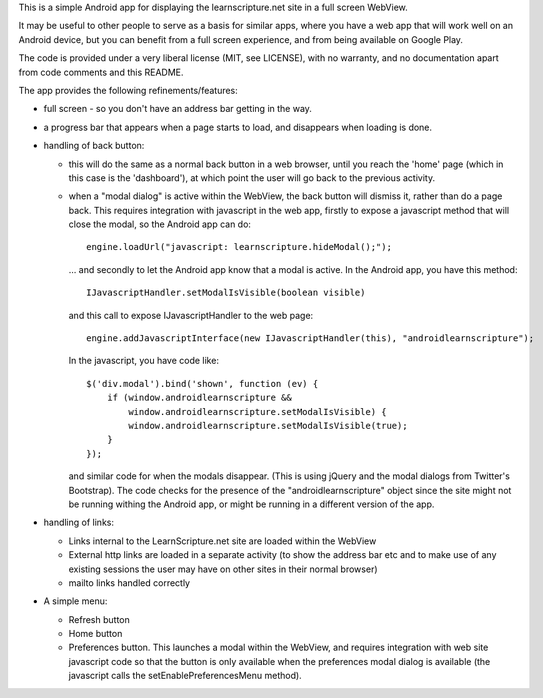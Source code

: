 This is a simple Android app for displaying the learnscripture.net site in a
full screen WebView.

It may be useful to other people to serve as a basis for similar apps, where you
have a web app that will work well on an Android device, but you can benefit
from a full screen experience, and from being available on Google Play.

The code is provided under a very liberal license (MIT, see LICENSE), with no
warranty, and no documentation apart from code comments and this README.

The app provides the following refinements/features:

* full screen - so you don't have an address bar getting in the way.

* a progress bar that appears when a page starts to load, and disappears when
  loading is done.

* handling of back button:

  * this will do the same as a normal back button in a web browser, until you
    reach the 'home' page (which in this case is the 'dashboard'), at which
    point the user will go back to the previous activity.

  * when a "modal dialog" is active within the WebView, the back button will
    dismiss it, rather than do a page back. This requires integration with
    javascript in the web app, firstly to expose a javascript method that will
    close the modal, so the Android app can do::

      engine.loadUrl("javascript: learnscripture.hideModal();");

    … and secondly to let the Android app know that a modal is active. In the
    Android app, you have this method::

      IJavascriptHandler.setModalIsVisible(boolean visible)

    and this call to expose IJavascriptHandler to the web page::

      engine.addJavascriptInterface(new IJavascriptHandler(this), "androidlearnscripture");

    In the javascript, you have code like::

      $('div.modal').bind('shown', function (ev) {
          if (window.androidlearnscripture &&
              window.androidlearnscripture.setModalIsVisible) {
              window.androidlearnscripture.setModalIsVisible(true);
          }
      });

    and similar code for when the modals disappear. (This is using jQuery and
    the modal dialogs from Twitter's Bootstrap). The code checks for the
    presence of the "androidlearnscripture" object since the site might not be
    running withing the Android app, or might be running in a different version
    of the app.

* handling of links:

  * Links internal to the LearnScripture.net site are loaded within the WebView

  * External http links are loaded in a separate activity (to show the address
    bar etc and to make use of any existing sessions the user may have on other
    sites in their normal browser)

  * mailto links handled correctly

* A simple menu:

  * Refresh button

  * Home button

  * Preferences button. This launches a modal within the WebView, and requires
    integration with web site javascript code so that the button is only
    available when the preferences modal dialog is available (the javascript
    calls the setEnablePreferencesMenu method).
